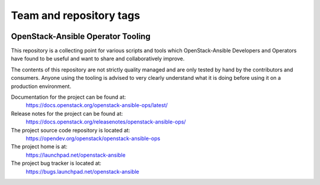 ========================
Team and repository tags
========================

.. image:: https://governance.openstack.org/tc/badges/openstack-ansible-ops.svg
    :target: https://governance.openstack.org/tc/reference/tags/index.html

.. Change things from this point on

OpenStack-Ansible Operator Tooling
==================================

This repository is a collecting point for various scripts and tools which
OpenStack-Ansible Developers and Operators have found to be useful and
want to share and collaboratively improve.

The contents of this repository are not strictly quality managed and are
only tested by hand by the contributors and consumers. Anyone using the
tooling is advised to very clearly understand what it is doing before using
it on a production environment.

Documentation for the project can be found at:
  https://docs.openstack.org/openstack-ansible-ops/latest/

Release notes for the project can be found at:
  https://docs.openstack.org/releasenotes/openstack-ansible-ops/

The project source code repository is located at:
  https://opendev.org/openstack/openstack-ansible-ops

The project home is at:
  https://launchpad.net/openstack-ansible

The project bug tracker is located at:
  https://bugs.launchpad.net/openstack-ansible
